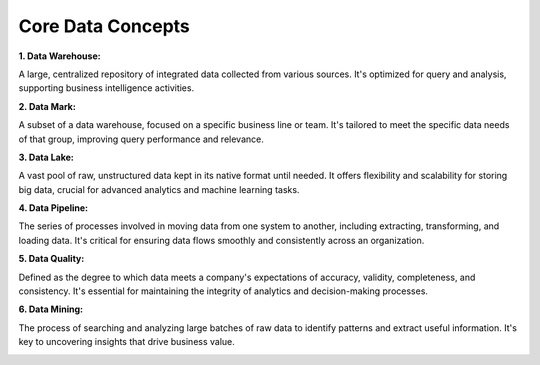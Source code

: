Core Data Concepts
===================================


**1. Data Warehouse:**

A large, centralized repository of integrated data collected from various sources. It's optimized for query and analysis, supporting business intelligence activities.

**2. Data Mark:**

A subset of a data warehouse, focused on a specific business line or team. It's tailored to meet the specific data needs of that group, improving query performance and relevance.

**3. Data Lake:**

A vast pool of raw, unstructured data kept in its native format until needed. It offers flexibility and scalability for storing big data, crucial for advanced analytics and machine learning tasks.

**4. Data Pipeline:**

The series of processes involved in moving data from one system to another, including extracting, transforming, and loading data. It's critical for ensuring data flows smoothly and consistently across an organization.

**5. Data Quality:**

Defined as the degree to which data meets a company's expectations of accuracy, validity, completeness, and consistency. It's essential for maintaining the integrity of analytics and decision-making processes.

**6. Data Mining:**

The process of searching and analyzing large batches of raw data to identify patterns and extract useful information. It's key to uncovering insights that drive business value.


.. image:: ./imgs/core_data_concepts.png
  :width: 600
  :alt: Core Data Concepts
